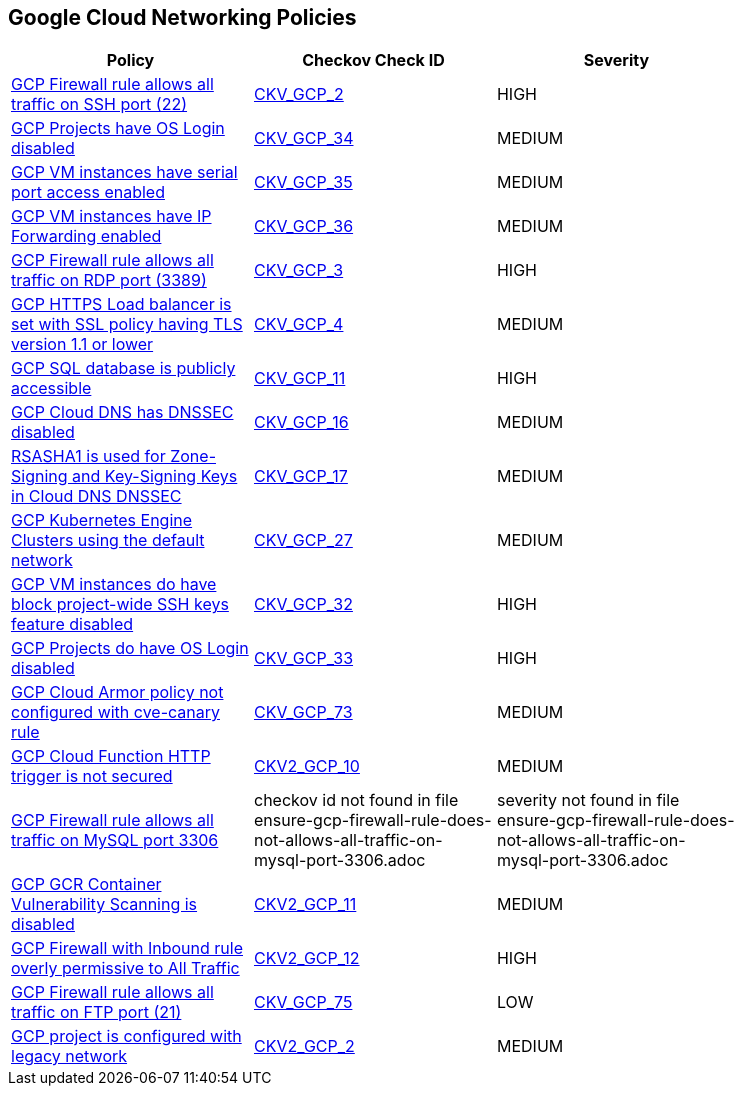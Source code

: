 == Google Cloud Networking Policies

[width=85%]
[cols="1,1,1"]
|===
|Policy|Checkov Check ID| Severity

|xref:bc-gcp-networking-1.adoc[GCP Firewall rule allows all traffic on SSH port (22)]
| https://github.com/bridgecrewio/checkov/tree/master/checkov/terraform/checks/resource/gcp/GoogleComputeFirewallUnrestrictedIngress22.py[CKV_GCP_2]
|HIGH


|xref:bc-gcp-networking-10.adoc[GCP Projects have OS Login disabled]
| https://github.com/bridgecrewio/checkov/tree/master/checkov/terraform/checks/resource/gcp/GoogleComputeInstanceOSLogin.py[CKV_GCP_34]
|MEDIUM


|xref:bc-gcp-networking-11.adoc[GCP VM instances have serial port access enabled]
| https://github.com/bridgecrewio/checkov/tree/master/checkov/terraform/checks/resource/gcp/GoogleComputeSerialPorts.py[CKV_GCP_35]
|MEDIUM


|xref:bc-gcp-networking-12.adoc[GCP VM instances have IP Forwarding enabled]
| https://github.com/bridgecrewio/checkov/tree/master/checkov/terraform/checks/resource/gcp/GoogleComputeIPForward.py[CKV_GCP_36]
|MEDIUM


|xref:bc-gcp-networking-2.adoc[GCP Firewall rule allows all traffic on RDP port (3389)]
| https://github.com/bridgecrewio/checkov/tree/master/checkov/terraform/checks/resource/gcp/GoogleComputeFirewallUnrestrictedIngress3389.py[CKV_GCP_3]
|HIGH


|xref:bc-gcp-networking-3.adoc[GCP HTTPS Load balancer is set with SSL policy having TLS version 1.1 or lower]
| https://github.com/bridgecrewio/checkov/tree/master/checkov/terraform/checks/resource/gcp/GoogleComputeSSLPolicy.py[CKV_GCP_4]
|MEDIUM


|xref:bc-gcp-networking-4.adoc[GCP SQL database is publicly accessible]
| https://github.com/bridgecrewio/checkov/tree/master/checkov/terraform/checks/resource/gcp/GoogleCloudSqlDatabasePubliclyAccessible.py[CKV_GCP_11]
|HIGH


|xref:bc-gcp-networking-5.adoc[GCP Cloud DNS has DNSSEC disabled]
| https://github.com/bridgecrewio/checkov/tree/master/checkov/terraform/checks/resource/gcp/GoogleCloudDNSSECEnabled.py[CKV_GCP_16]
|MEDIUM


|xref:bc-gcp-networking-6.adoc[RSASHA1 is used for Zone-Signing and Key-Signing Keys in Cloud DNS DNSSEC]
| https://github.com/bridgecrewio/checkov/tree/master/checkov/terraform/checks/resource/gcp/GoogleCloudDNSKeySpecsRSASHA1.py[CKV_GCP_17]
|MEDIUM


|xref:bc-gcp-networking-7.adoc[GCP Kubernetes Engine Clusters using the default network]
| https://github.com/bridgecrewio/checkov/tree/master/checkov/terraform/checks/resource/gcp/GoogleProjectDefaultNetwork.py[CKV_GCP_27]
|MEDIUM


|xref:bc-gcp-networking-8.adoc[GCP VM instances do have block project-wide SSH keys feature disabled]
| https://github.com/bridgecrewio/checkov/tree/master/checkov/terraform/checks/resource/gcp/GoogleComputeBlockProjectSSH.py[CKV_GCP_32]
|HIGH


|xref:bc-gcp-networking-9.adoc[GCP Projects do have OS Login disabled]
| https://github.com/bridgecrewio/checkov/tree/master/checkov/terraform/checks/resource/gcp/GoogleComputeProjectOSLogin.py[CKV_GCP_33]
|HIGH


|xref:ensure-cloud-armor-prevents-message-lookup-in-log4j2.adoc[GCP Cloud Armor policy not configured with cve-canary rule]
| https://github.com/bridgecrewio/checkov/tree/master/checkov/terraform/checks/resource/gcp/CloudArmorWAFACLCVE202144228.py[CKV_GCP_73]
|MEDIUM


|xref:ensure-gcp-cloud-function-http-trigger-is-secured.adoc[GCP Cloud Function HTTP trigger is not secured]
| https://github.com/bridgecrewio/checkov/blob/main/checkov/terraform/checks/graph_checks/gcp/CloudFunctionSecureHTTPTrigger.yaml[CKV2_GCP_10 ]
|MEDIUM


|xref:ensure-gcp-firewall-rule-does-not-allows-all-traffic-on-mysql-port-3306.adoc[GCP Firewall rule allows all traffic on MySQL port 3306]
|checkov id not found in file ensure-gcp-firewall-rule-does-not-allows-all-traffic-on-mysql-port-3306.adoc
|severity not found in file ensure-gcp-firewall-rule-does-not-allows-all-traffic-on-mysql-port-3306.adoc


|xref:ensure-gcp-gcr-container-vulnerability-scanning-is-enabled.adoc[GCP GCR Container Vulnerability Scanning is disabled]
| https://github.com/bridgecrewio/checkov/blob/main/checkov/terraform/checks/graph_checks/gcp/GCRContainerVulnerabilityScanningEnabled.yaml[CKV2_GCP_11 ]
|MEDIUM


|xref:ensure-gcp-google-compute-firewall-ingress-does-not-allow-unrestricted-access-to-all-ports.adoc[GCP Firewall with Inbound rule overly permissive to All Traffic]
| https://github.com/bridgecrewio/checkov/blob/main/checkov/terraform/checks/graph_checks/gcp/GCPComputeFirewallOverlyPermissiveToAllTraffic.yaml[CKV2_GCP_12 ]
|HIGH


|xref:ensure-gcp-google-compute-firewall-ingress-does-not-allow-unrestricted-ftp-access.adoc[GCP Firewall rule allows all traffic on FTP port (21)]
| https://github.com/bridgecrewio/checkov/tree/master/checkov/terraform/checks/resource/gcp/GoogleComputeFirewallUnrestrictedIngress21.py[CKV_GCP_75]
|LOW


|xref:ensure-legacy-networks-do-not-exist-for-a-project.adoc[GCP project is configured with legacy network]
| https://github.com/bridgecrewio/checkov/blob/main/checkov/terraform/checks/graph_checks/gcp/GCPProjectHasNoLegacyNetworks.yaml[CKV2_GCP_2]
|MEDIUM


|===

